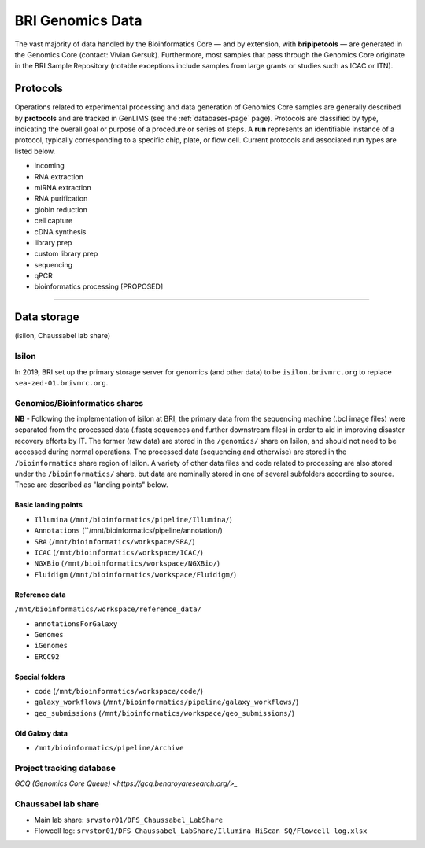 .. _genomics-page:

*****************
BRI Genomics Data
*****************

The vast majority of data handled by the Bioinformatics Core — and by extension, with **bripipetools** — are generated in the Genomics Core (contact: Vivian Gersuk). Furthermore, most samples that pass through the Genomics Core originate in the BRI Sample Repository (notable exceptions include samples from large grants or studies such as ICAC or ITN).

.. _genomics-protocols:

Protocols
=========

Operations related to experimental processing and data generation of Genomics Core samples are generally described by **protocols** and are tracked in GenLIMS (see the :ref:`databases-page` page). Protocols are classified by type, indicating the overall goal or purpose of a procedure or series of steps. A **run** represents an identifiable instance of a protocol, typically corresponding to a specific chip, plate, or flow cell. Current protocols and associated run types are listed below.

* incoming
* RNA extraction
* miRNA extraction
* RNA purification
* globin reduction
* cell capture
* cDNA synthesis
* library prep
* custom library prep
* sequencing
* qPCR
* bioinformatics processing [PROPOSED]

-----


.. _genomics-storage:

Data storage
============

(isilon, Chaussabel lab share)

Isilon
------
In 2019, BRI set up the primary storage server for genomics (and other data) to be ``isilon.brivmrc.org`` to replace ``sea-zed-01.brivmrc.org``.


Genomics/Bioinformatics shares
------------------------------

**NB** - Following the implementation of isilon at BRI, the primary data from the sequencing machine (.bcl image files) were separated from the processed data (.fastq sequences and further downstream files) in order to aid in improving disaster recovery efforts by IT. The former (raw data) are stored in the ``/genomics/`` share on Isilon, and should not need to be accessed during normal operations. The processed data (sequencing and otherwise) are stored in the ``/bioinformatics`` share region  of Isilon. A variety of other data files and code related to processing are also stored under the ``/bioinformatics/`` share, but data are nominally stored in one of several subfolders according to source. These are described as "landing points" below.


Basic landing points
^^^^^^^^^^^^^^^^^^^^

* ``Illumina`` (``/mnt/bioinformatics/pipeline/Illumina/``)
* ``Annotations`` (``/mnt/bioinformatics/pipeline/annotation/)
* ``SRA`` (``/mnt/bioinformatics/workspace/SRA/``)
* ``ICAC`` (``/mnt/bioinformatics/workspace/ICAC/``)
* ``NGXBio`` (``/mnt/bioinformatics/workspace/NGXBio/``)
* ``Fluidigm`` (``/mnt/bioinformatics/workspace/Fluidigm/``)


Reference data
^^^^^^^^^^^^^^

``/mnt/bioinformatics/workspace/reference_data/``

* ``annotationsForGalaxy``
* ``Genomes``
* ``iGenomes``
* ``ERCC92``


Special folders
^^^^^^^^^^^^^^^

* ``code`` (``/mnt/bioinformatics/workspace/code/``)
* ``galaxy_workflows`` (``/mnt/bioinformatics/pipeline/galaxy_workflows/``)
* ``geo_submissions`` (``/mnt/bioinformatics/workspace/geo_submissions/``)


Old Galaxy data
^^^^^^^^^^^^^^^

* ``/mnt/bioinformatics/pipeline/Archive``


Project tracking database
-------------------------

`GCQ (Genomics Core Queue) <https://gcq.benaroyaresearch.org/>_` 

Chaussabel lab share
--------------------

* Main lab share: ``srvstor01/DFS_Chaussabel_LabShare``
* Flowcell log: ``srvstor01/DFS_Chaussabel_LabShare/Illumina HiScan SQ/Flowcell log.xlsx``
